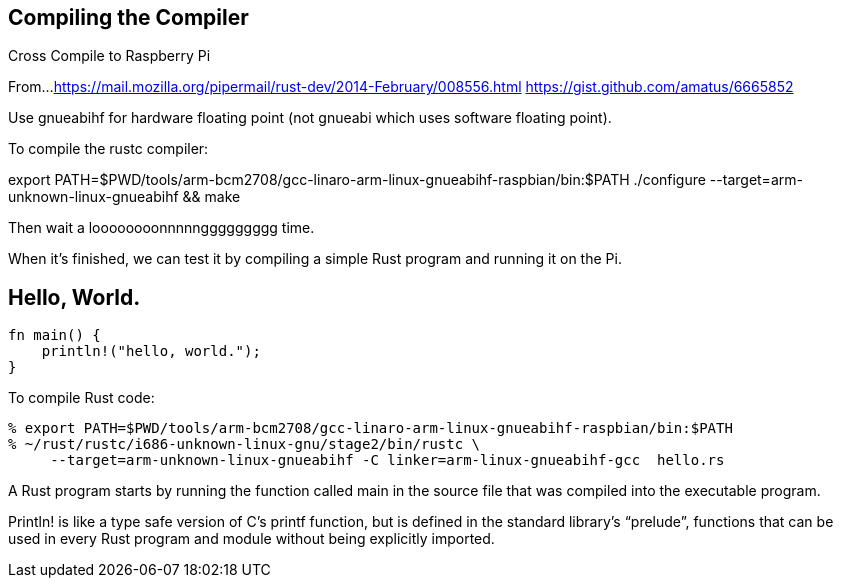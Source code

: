 Compiling the Compiler
----------------------


Cross Compile to Raspberry Pi

From...
https://mail.mozilla.org/pipermail/rust-dev/2014-February/008556.html
https://gist.github.com/amatus/6665852

Use gnueabihf for hardware floating point (not gnueabi which uses software floating point).

To compile the rustc compiler:

export PATH=$PWD/tools/arm-bcm2708/gcc-linaro-arm-linux-gnueabihf-raspbian/bin:$PATH
./configure --target=arm-unknown-linux-gnueabihf && make

Then wait a loooooooonnnnnggggggggg time.

When it's finished, we can test it by compiling a simple Rust program and running it on the Pi.


Hello, World.
-------------

        fn main() {
            println!("hello, world.");
        }


To compile Rust code:

        % export PATH=$PWD/tools/arm-bcm2708/gcc-linaro-arm-linux-gnueabihf-raspbian/bin:$PATH
        % ~/rust/rustc/i686-unknown-linux-gnu/stage2/bin/rustc \
             --target=arm-unknown-linux-gnueabihf -C linker=arm-linux-gnueabihf-gcc  hello.rs


A Rust program starts by running the function called main in the source file that was compiled into the executable program.

Println! is like a type safe version of C’s printf function, but is defined in the standard library’s “prelude”, functions that can be used in every Rust program and module without being explicitly imported.
